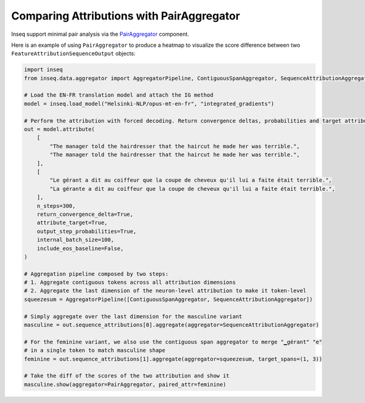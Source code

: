 ..
    Copyright 2022 The Inseq Team. All rights reserved.

    Licensed under the Apache License, Version 2.0 (the "License"); you may not use this file except in compliance with
    the License. You may obtain a copy of the License at

        http://www.apache.org/licenses/LICENSE-2.0

    Unless required by applicable law or agreed to in writing, software distributed under the License is distributed on
    an "AS IS" BASIS, WITHOUT WARRANTIES OR CONDITIONS OF ANY KIND, either express or implied. See the License for the
    specific language governing permissions and limitations under the License.

##########################################
Comparing Attributions with PairAggregator
##########################################

Inseq support minimal pair analysis via the `PairAggregator </main_classes/data_classes.html#pairaggregator>`_ component.

Here is an example of using ``PairAggregator`` to produce a heatmap to visualize the score difference between two ``FeatureAttributionSequenceOutput`` objects:

.. code-block:: python

    import inseq
    from inseq.data.aggregator import AggregatorPipeline, ContiguousSpanAggregator, SequenceAttributionAggregator, PairAggregator

    # Load the EN-FR translation model and attach the IG method
    model = inseq.load_model("Helsinki-NLP/opus-mt-en-fr", "integrated_gradients")

    # Perform the attribution with forced decoding. Return convergence deltas, probabilities and target attributions.
    out = model.attribute(
        [
            "The manager told the hairdresser that the haircut he made her was terrible.",
            "The manager told the hairdresser that the haircut he made her was terrible.",
        ],
        [
            "Le gérant a dit au coiffeur que la coupe de cheveux qu'il lui a faite était terrible.",
            "La gérante a dit au coiffeur que la coupe de cheveux qu'il lui a faite était terrible.",
        ],
        n_steps=300,
        return_convergence_delta=True,
        attribute_target=True,
        output_step_probabilities=True,
        internal_batch_size=100,
        include_eos_baseline=False,
    )

    # Aggregation pipeline composed by two steps:
    # 1. Aggregate contiguous tokens across all attribution dimensions
    # 2. Aggregate the last dimension of the neuron-level attribution to make it token-level
    squeezesum = AggregatorPipeline([ContiguousSpanAggregator, SequenceAttributionAggregator])

    # Simply aggregate over the last dimension for the masculine variant
    masculine = out.sequence_attributions[0].aggregate(aggregator=SequenceAttributionAggregator)

    # For the feminine variant, we also use the contiguous span aggregator to merge "▁gérant" "e"
    # in a single token to match masculine shape
    feminine = out.sequence_attributions[1].aggregate(aggregator=squeezesum, target_spans=(1, 3))

    # Take the diff of the scores of the two attribution and show it
    masculine.show(aggregator=PairAggregator, paired_attr=feminine)


.. raw:: html

    <div class="html-example">
        <iframe frameborder="0" scale="0.75" src="/_static/pair_comparison.htm"></iframe>
    </div>
